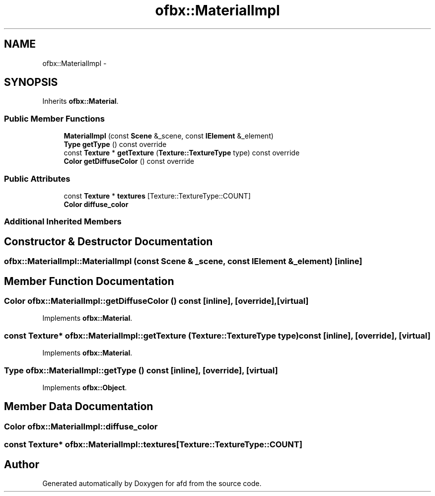 .TH "ofbx::MaterialImpl" 3 "Thu Jun 14 2018" "afd" \" -*- nroff -*-
.ad l
.nh
.SH NAME
ofbx::MaterialImpl \- 
.SH SYNOPSIS
.br
.PP
.PP
Inherits \fBofbx::Material\fP\&.
.SS "Public Member Functions"

.in +1c
.ti -1c
.RI "\fBMaterialImpl\fP (const \fBScene\fP &_scene, const \fBIElement\fP &_element)"
.br
.ti -1c
.RI "\fBType\fP \fBgetType\fP () const override"
.br
.ti -1c
.RI "const \fBTexture\fP * \fBgetTexture\fP (\fBTexture::TextureType\fP type) const override"
.br
.ti -1c
.RI "\fBColor\fP \fBgetDiffuseColor\fP () const override"
.br
.in -1c
.SS "Public Attributes"

.in +1c
.ti -1c
.RI "const \fBTexture\fP * \fBtextures\fP [Texture::TextureType::COUNT]"
.br
.ti -1c
.RI "\fBColor\fP \fBdiffuse_color\fP"
.br
.in -1c
.SS "Additional Inherited Members"
.SH "Constructor & Destructor Documentation"
.PP 
.SS "ofbx::MaterialImpl::MaterialImpl (const \fBScene\fP & _scene, const \fBIElement\fP & _element)\fC [inline]\fP"

.SH "Member Function Documentation"
.PP 
.SS "\fBColor\fP ofbx::MaterialImpl::getDiffuseColor () const\fC [inline]\fP, \fC [override]\fP, \fC [virtual]\fP"

.PP
Implements \fBofbx::Material\fP\&.
.SS "const \fBTexture\fP* ofbx::MaterialImpl::getTexture (\fBTexture::TextureType\fP type) const\fC [inline]\fP, \fC [override]\fP, \fC [virtual]\fP"

.PP
Implements \fBofbx::Material\fP\&.
.SS "\fBType\fP ofbx::MaterialImpl::getType () const\fC [inline]\fP, \fC [override]\fP, \fC [virtual]\fP"

.PP
Implements \fBofbx::Object\fP\&.
.SH "Member Data Documentation"
.PP 
.SS "\fBColor\fP ofbx::MaterialImpl::diffuse_color"

.SS "const \fBTexture\fP* ofbx::MaterialImpl::textures[Texture::TextureType::COUNT]"


.SH "Author"
.PP 
Generated automatically by Doxygen for afd from the source code\&.
